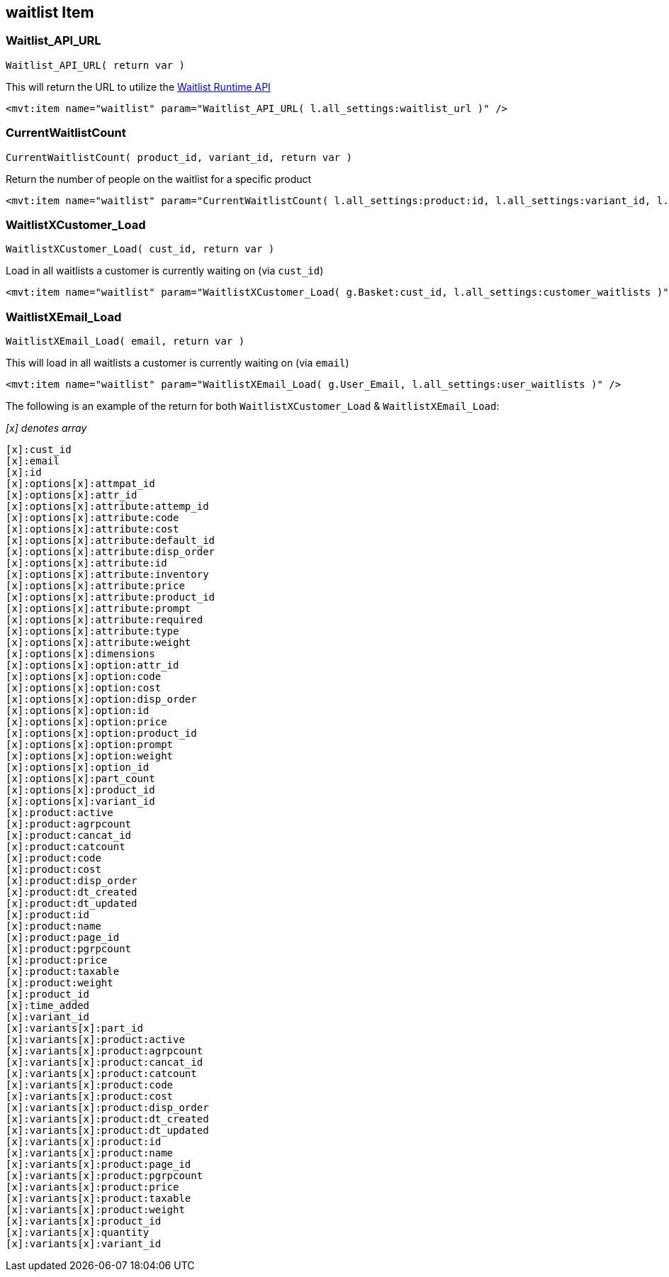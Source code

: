 <<<

[[_waitlistItem]]
== waitlist Item

[[__waitlistAPIURL]]
=== Waitlist_API_URL

``Waitlist_API_URL( return var )``

This will return the URL to utilize the <<_waitlistRuntimeAPI,Waitlist Runtime API>>

[source,xml]
----
<mvt:item name="waitlist" param="Waitlist_API_URL( l.all_settings:waitlist_url )" />
----

[[__currentWaitlistCount]]
=== CurrentWaitlistCount

``CurrentWaitlistCount( product_id, variant_id, return var )``

Return the number of people on the waitlist for a specific product

[source,xml]
----
<mvt:item name="waitlist" param="CurrentWaitlistCount( l.all_settings:product:id, l.all_settings:variant_id, l.all_settings:waitlist_count )" />
----

[[__waitlistXCustomer_Load]]
=== WaitlistXCustomer_Load

``WaitlistXCustomer_Load( cust_id, return var  )``

Load in all waitlists a customer is currently waiting on (via `cust_id`)

[source,xml]
----
<mvt:item name="waitlist" param="WaitlistXCustomer_Load( g.Basket:cust_id, l.all_settings:customer_waitlists )" />
----

[[__waitlistXEmail_Load]]
=== WaitlistXEmail_Load

``WaitlistXEmail_Load( email, return var )``

This will load in all waitlists a customer is currently waiting on (via `email`)

[source,xml]
----
<mvt:item name="waitlist" param="WaitlistXEmail_Load( g.User_Email, l.all_settings:user_waitlists )" />
----

The following is an example of the return for both `WaitlistXCustomer_Load` & `WaitlistXEmail_Load`:

__[x] denotes array__

[source,xml]
----
[x]:cust_id
[x]:email
[x]:id
[x]:options[x]:attmpat_id
[x]:options[x]:attr_id
[x]:options[x]:attribute:attemp_id
[x]:options[x]:attribute:code
[x]:options[x]:attribute:cost
[x]:options[x]:attribute:default_id
[x]:options[x]:attribute:disp_order
[x]:options[x]:attribute:id
[x]:options[x]:attribute:inventory
[x]:options[x]:attribute:price
[x]:options[x]:attribute:product_id
[x]:options[x]:attribute:prompt
[x]:options[x]:attribute:required
[x]:options[x]:attribute:type
[x]:options[x]:attribute:weight
[x]:options[x]:dimensions
[x]:options[x]:option:attr_id
[x]:options[x]:option:code
[x]:options[x]:option:cost
[x]:options[x]:option:disp_order
[x]:options[x]:option:id
[x]:options[x]:option:price
[x]:options[x]:option:product_id
[x]:options[x]:option:prompt
[x]:options[x]:option:weight
[x]:options[x]:option_id
[x]:options[x]:part_count
[x]:options[x]:product_id
[x]:options[x]:variant_id
[x]:product:active
[x]:product:agrpcount
[x]:product:cancat_id
[x]:product:catcount
[x]:product:code
[x]:product:cost
[x]:product:disp_order
[x]:product:dt_created
[x]:product:dt_updated
[x]:product:id
[x]:product:name
[x]:product:page_id
[x]:product:pgrpcount
[x]:product:price
[x]:product:taxable
[x]:product:weight
[x]:product_id
[x]:time_added
[x]:variant_id
[x]:variants[x]:part_id
[x]:variants[x]:product:active
[x]:variants[x]:product:agrpcount
[x]:variants[x]:product:cancat_id
[x]:variants[x]:product:catcount
[x]:variants[x]:product:code
[x]:variants[x]:product:cost
[x]:variants[x]:product:disp_order
[x]:variants[x]:product:dt_created
[x]:variants[x]:product:dt_updated
[x]:variants[x]:product:id
[x]:variants[x]:product:name
[x]:variants[x]:product:page_id
[x]:variants[x]:product:pgrpcount
[x]:variants[x]:product:price
[x]:variants[x]:product:taxable
[x]:variants[x]:product:weight
[x]:variants[x]:product_id
[x]:variants[x]:quantity
[x]:variants[x]:variant_id
----

